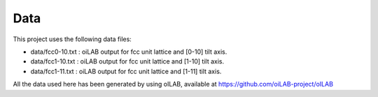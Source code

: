Data
====

This project uses the following data files:

- data/fcc0-10.txt : oiLAB output for fcc unit lattice and [0-10] tilt axis. 
- data/fcc1-10.txt : oiLAB output for fcc unit lattice and [1-10] tilt axis. 
- data/fcc1-11.txt : oiLAB output for fcc unit lattice and [1-11] tilt axis. 

All the data used here has been generated by using oILAB, available at https://github.com/oiLAB-project/oILAB